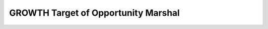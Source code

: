GROWTH Target of Opportunity Marshal
====================================

.. image:: https://readthedocs.org/projects/growth-too-marshal/badge/?version=latest
   :target: https://growth-too-marshal.readthedocs.io/en/latest/?badge=latest
   :alt: Documentation Status

